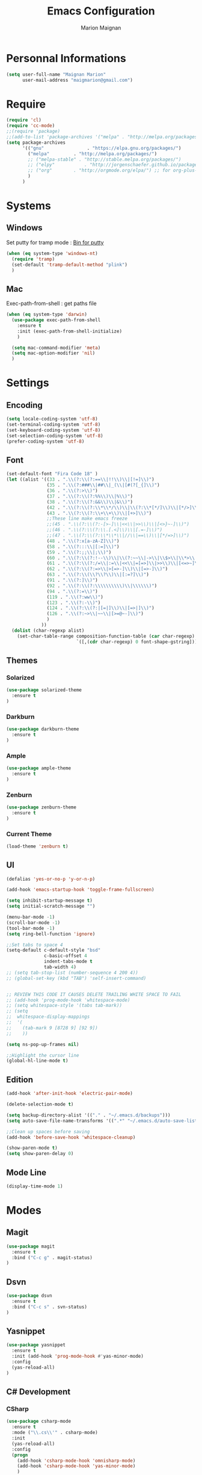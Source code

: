 #+TITLE: Emacs Configuration
#+AUTHOR: Marion Maignan

* Personnal Informations

	#+begin_src emacs-lisp
	  (setq user-full-name "Maignan Marion"
			user-mail-address "maigmarion@gmail.com")
	#+end_src

* Require

	#+BEGIN_SRC emacs-lisp
	  (require 'cl)
	  (require 'cc-mode)
	  ;;(require 'package)
	  ;;(add-to-list 'package-archives '("melpa" . "http://melpa.org/packages/"))
	  (setq package-archives
			'(("gnu"				. "https://elpa.gnu.org/packages/")
			  ("melpa"		   . "http://melpa.org/packages/")
			  ;; ("melpa-stable" . "http://stable.melpa.org/packages/")
			  ;; ("elpy"		   . "http://jorgenschaefer.github.io/packages/")
			  ;; ("org"		   . "http://orgmode.org/elpa/") ;; for org-plus-contrib
			  )
			)
	#+END_SRC

* Systems
** Windows

   Set putty for tramp mode : [[http://www.chiark.greenend.org.uk/~sgtatham/putty/download.html][Bin for putty]]

	#+BEGIN_SRC emacs-lisp
	  (when (eq system-type 'windows-nt)
		(require 'tramp)
		(set-default 'tramp-default-method "plink")
		)
	#+END_SRC

** Mac

   Exec-path-from-shell : get paths file

	#+BEGIN_SRC emacs-lisp
	  (when (eq system-type 'darwin)
		(use-package exec-path-from-shell
		  :ensure t
		  :init (exec-path-from-shell-initialize)
		  )

		(setq mac-command-modifier 'meta)
		(setq mac-option-modifier 'nil)
		)
	#+END_SRC

* Settings
** Encoding

	#+BEGIN_SRC emacs-lisp
	  (setq locale-coding-system 'utf-8)
	  (set-terminal-coding-system 'utf-8)
	  (set-keyboard-coding-system 'utf-8)
	  (set-selection-coding-system 'utf-8)
	  (prefer-coding-system 'utf-8)
	#+END_SRC

** Font

	#+BEGIN_SRC emacs-lisp
	  (set-default-font "Fira Code 18" )
	  (let ((alist '((33 . ".\\(?:\\(?:==\\|!!\\)\\|[!=]\\)")
					 (35 . ".\\(?:###\\|##\\|_(\\|[#(?[_{]\\)")
					 (36 . ".\\(?:>\\)")
					 (37 . ".\\(?:\\(?:%%\\)\\|%\\)")
					 (38 . ".\\(?:\\(?:&&\\)\\|&\\)")
					 (42 . ".\\(?:\\(?:\\*\\*/\\)\\|\\(?:\\*[*/]\\)\\|[*/>]\\)")
					 (43 . ".\\(?:\\(?:\\+\\+\\)\\|[+>]\\)")
					 ;;These line make emacs freeze
					 ;;(45 . ".\\(?:\\(?:-[>-]\\|<<\\|>>\\)\\|[<>}~-]\\)")
					 ;;(46 . ".\\(?:\\(?:\\.[.<]\\)\\|[.=-]\\)")
					 ;;(47 . ".\\(?:\\(?:\\*\\*\\|//\\|==\\)\\|[*/=>]\\)")
					 (48 . ".\\(?:x[a-zA-Z]\\)")
					 (58 . ".\\(?:::\\|[:=]\\)")
					 (59 . ".\\(?:;;\\|;\\)")
					 (60 . ".\\(?:\\(?:!--\\)\\|\\(?:~~\\|->\\|\\$>\\|\\*>\\|\\+>\\|--\\|<[<=-]\\|=[<=>]\\||>\\)\\|[*$+~/<=>|-]\\)")
					 (61 . ".\\(?:\\(?:/=\\|:=\\|<<\\|=[=>]\\|>>\\)\\|[<=>~]\\)")
					 (62 . ".\\(?:\\(?:=>\\|>[=>-]\\)\\|[=>-]\\)")
					 (63 . ".\\(?:\\(\\?\\?\\)\\|[:=?]\\)")
					 (91 . ".\\(?:]\\)")
					 (92 . ".\\(?:\\(?:\\\\\\\\\\)\\|\\\\\\)")
					 (94 . ".\\(?:=\\)")
					 (119 . ".\\(?:ww\\)")
					 (123 . ".\\(?:-\\)")
					 (124 . ".\\(?:\\(?:|[=|]\\)\\|[=>|]\\)")
					 (126 . ".\\(?:~>\\|~~\\|[>=@~-]\\)")
					 )
				   ))
		(dolist (char-regexp alist)
		  (set-char-table-range composition-function-table (car char-regexp)
								`([,(cdr char-regexp) 0 font-shape-gstring]))))
	#+END_SRC

** Themes
*** Solarized
#+BEGIN_SRC emacs-lisp
  (use-package solarized-theme
	:ensure t
  )
#+END_SRC

*** Darkburn
#+BEGIN_SRC emacs-lisp
  (use-package darkburn-theme
	:ensure t
  )
#+END_SRC

*** Ample
#+BEGIN_SRC emacs-lisp
  (use-package ample-theme
	:ensure t
  )
#+END_SRC
*** Zenburn
#+BEGIN_SRC emacs-lisp
  (use-package zenburn-theme
	:ensure t
  )
#+END_SRC
*** Current Theme
	#+BEGIN_SRC emacs-lisp
  (load-theme 'zenburn t)
	#+END_SRC

** UI

	#+BEGIN_SRC emacs-lisp
	  (defalias 'yes-or-no-p 'y-or-n-p)

	  (add-hook 'emacs-startup-hook 'toggle-frame-fullscreen)

	  (setq inhibit-startup-message t)
	  (setq initial-scratch-message "")

	  (menu-bar-mode -1)
	  (scroll-bar-mode -1)
	  (tool-bar-mode -1)
	  (setq ring-bell-function 'ignore)

	  ;;Set tabs to space 4
	  (setq-default c-default-style "bsd"
					c-basic-offset 4
					indent-tabs-mode t
					tab-width 4)
	  ;; (setq tab-stop-list (number-sequence 4 200 4))
	  ;; (global-set-key (kbd "TAB") 'self-insert-command)


	  ;; REVIEW THIS CODE IT CAUSES DELETE TRAILING WHITE SPACE TO FAIL
	  ;; (add-hook 'prog-mode-hook 'whitespace-mode)
	  ;; (setq whitespace-style '(tabs tab-mark))
	  ;; (setq
	  ;;  whitespace-display-mappings
	  ;;  '(
	  ;;    (tab-mark 9 [8728 9] [92 9])
	  ;;    ))

	  (setq ns-pop-up-frames nil)

	  ;;Highlight the cursor line
	  (global-hl-line-mode t)
	#+END_SRC

** Edition

#+BEGIN_SRC emacs-lisp
  (add-hook 'after-init-hook 'electric-pair-mode)

  (delete-selection-mode t)

  (setq backup-directory-alist '(("." . "~/.emacs.d/backups")))
  (setq auto-save-file-name-transforms '((".*" "~/.emacs.d/auto-save-list" t)))

  ;;Clean up spaces before saving
  (add-hook 'before-save-hook 'whitespace-cleanup)

  (show-paren-mode t)
  (setq show-paren-delay 0)
#+END_SRC

** Mode Line
#+BEGIN_SRC emacs-lisp
(display-time-mode 1)
#+END_SRC
* Modes
** Magit
   #+BEGIN_SRC emacs-lisp
  (use-package magit
	:ensure t
	:bind ("C-c g" . magit-status)
  )
   #+END_SRC
** Dsvn
   #+BEGIN_SRC emacs-lisp
  (use-package dsvn
	:ensure t
	:bind ("C-c s" . svn-status)
  )
   #+END_SRC
** Yasnippet
   #+BEGIN_SRC emacs-lisp
	 (use-package yasnippet
	   :ensure t
	   :init (add-hook 'prog-mode-hook #'yas-minor-mode)
	   :config
	   (yas-reload-all)
	 )
   #+END_SRC
** C# Development
*** CSharp

	#+BEGIN_SRC emacs-lisp
	  (use-package csharp-mode
		:ensure t
		:mode ("\\.cs\\'" . csharp-mode)
		:init
		(yas-reload-all)
		:config
		(progn
		  (add-hook 'csharp-mode-hook 'omnisharp-mode)
		  (add-hook 'csharp-mode-hook 'yas-minor-mode)
		  )
	  )
	#+END_SRC

*** Omnisharp

	#+BEGIN_SRC emacs-lisp
	  (use-package omnisharp
		:ensure t
		:bind (:map omnisharp-mode-map
					("C-u" . omnisharp-navigate-to-solution-file)
					("C-c u" . omnisharp-find-usages)
					("C-c d" . omnisharp-go-to-definition)
					)
		:config
		(add-to-list 'company-backends 'company-omnisharp)
		(setq omnisharp-imenu-support t)
		)
	#+END_SRC

** Python Development
*** Elpy
	#+BEGIN_SRC emacs-lisp
  (use-package elpy
	:ensure t
	:config (elpy-enable)
  )
	#+END_SRC
** Company
   #+BEGIN_SRC emacs-lisp
  (use-package company
	:ensure t
	:init (add-hook 'after-init-hook 'global-company-mode)
	:config (setq company-idle-delay 0.2
				  company-minimum-prefix-length 2)
  )
   #+END_SRC

** Ivy / Swipper / Counsel / Smex
   #+BEGIN_SRC emacs-lisp
	 (use-package ivy
	   :ensure t
	   :bind
	   (("C-x b" . ivy-switch-buffer))
	   :init
	   (ivy-mode 1)
	   :config
	   (setq ivy-use-virtual-buffers t)
	   (setq ivy-display-style 'fancy)
	   )

	 (use-package counsel
	   :ensure t
	   :bind
	   (("C-c y" . counsel-yank-pop)
		("C-c i" . counsel-imenu)
		("M-x" . counsel-M-x))
	 )

	 (use-package swiper
	   :ensure t
	   :bind
	   ("C-s" . swiper)
	 )

	 (use-package smex
	   :ensure t
	 )

	 (use-package avy-zap
	   :ensure t
	   :bind
	   (("M-z" . avy-zap-to-char-dwim))
	 )
   #+END_SRC
** Avy
   #+BEGIN_SRC emacs-lisp
	 (use-package avy
	   :ensure t
	   :bind (
			  ("M-s" . avy-goto-char)
			  ("M-l" . avy-goto-line)
			  )
	   )
   #+END_SRC
** JS2
   #+BEGIN_SRC emacs-lisp
  (use-package js2-mode
	:ensure t
	:mode ("\\.js\\'" . js2-mode)
  )
   #+END_SRC
** Emmet
   #+BEGIN_SRC emacs-lisp
  (use-package emmet-mode
	:ensure t
	:config
	(add-hook 'web-mode-hook 'emmet-mode)
  )
   #+END_SRC
** Web Mode

	#+BEGIN_SRC emacs-lisp
	  (use-package web-mode
		:ensure t
		:mode ("\\.js\\'" . web-mode)
		:config
		(setq web-mode-content-types
			  '(("jsx" . "\\.js[x]?\\'"))
			  )
		)
	#+END_SRC

** Less Mode

   [[https://github.com/purcell/less-css-mode][Less Mode Git]]

   #+BEGIN_SRC emacs-lisp
	 (use-package less-css-mode
	   :ensure t
	 )
   #+END_SRC

** Rainbow Mode

   [[https://julien.danjou.info/projects/emacs-packages#rainbow-mode][Rainbow Mode Website]]

   #+BEGIN_SRC emacs-lisp
	 (use-package rainbow-mode
	   :ensure t
	   :init
	   (add-hook 'less-css-mode-hook 'rainbow-mode)
	   )
   #+END_SRC

** Flycheck
   #+BEGIN_SRC emacs-lisp
  (use-package flycheck
	:ensure t
	:init
	(global-flycheck-mode t)
   )
   #+END_SRC
** Org Bullet
   #+BEGIN_SRC emacs-lisp
  (use-package org-bullets
	:ensure t
	:config
	(add-hook 'org-mode-hook (lambda () (org-bullets-mode 1)))
  )
   #+END_SRC
** Move Text
   #+BEGIN_SRC emacs-lisp
	 (use-package move-text
	   :ensure t
	   :init
	   (bind-key "M-p" 'move-text-up)
	   (bind-key "M-n" 'move-text-down)
	 )
   #+END_SRC
** Rest Client
   #+BEGIN_SRC emacs-lisp
  (use-package restclient
	:ensure t
  )
   #+END_SRC
** Json Reformat
   #+BEGIN_SRC emacs-lisp
  (use-package json-reformat
	:ensure t
  )
   #+END_SRC
** Circe
   Not working properly yet. Probably need to set TLS correctly
   #+BEGIN_SRC emacs-lisp
  (setq freenode-password "dob260989")

  (use-package circe
	:ensure t
	:config
	(setq circe-network-options
		`(("Freenode"
		   :nick "triplem_161"
		   :channels ("#emacs")
		   :nickserv-password ,freenode-password)))
  )
   #+END_SRC
** Google this
   #+BEGIN_SRC emacs-lisp
	 (use-package google-this
	   :ensure t
	   :bind ("C-c w" . google-this-search)
	   :init
	   (google-this-mode t)
	 )
   #+END_SRC
** Org Capture
#+BEGIN_SRC emacs-lisp
  (define-key global-map "\C-ct" 'org-capture)
  (setq org-default-notes-file "/Users/Marion/Google Drive/Todo List/todo.org")

#+END_SRC

** Pivotal Tracker
#+BEGIN_SRC emacs-lisp
  (use-package pivotal-tracker
	:ensure t
	:config
	(setq pivotal-api-token "4bfc18370422bbd2ff8ddaa63a387152")
	)
#+END_SRC

** Xcode / Swift

   Only called when the environment is a Mac OS

	[[https://github.com/swift-emacs/swift-mode][Swift Git Repository]]
	[[https://github.com/nathankot/company-sourcekit][Company Sourcekit]]

   #+BEGIN_SRC emacs-lisp
	 (when (eq system-type 'darwin)

	   (use-package swift-mode
		 :ensure t
		 )

	   (use-package company-sourcekit
		 :ensure t
		 :config
		 (add-to-list 'company-backends 'company-sourcekit)
		 (setq company-sourcekit-use-yasnippet nil)
		 )

	   (use-package flycheck-swift
		 :ensure t
		 :config
		 (setq flycheck-swift-sdk-path "/Applications/Xcode.app/Contents/Developer/Platforms/iPhoneOS.platform/Developer/SDKs/iPhoneOS.sdk")
		 (setq flycheck-swift-target "arm64-apple-ios10")
		 (eval-after-load 'flycheck '(flycheck-swift-setup))
		 )
	   )
   #+END_SRC

** Shader Mode

   #+BEGIN_SRC emacs-lisp
	 (use-package shader-mode
	   :ensure t
	 )
   #+END_SRC

** PlantUML

   #+BEGIN_SRC emacs-lisp
	 (use-package plantuml-mode
	:ensure t
	)
   #+END_SRC

** Latex

	#+BEGIN_SRC emacs-lisp
	  (use-package tex
		:defer t
		:ensure auctex
		)
	#+END_SRC
** Ediff

   #+BEGIN_SRC emacs-lisp
	 (use-package ediff
	   :config (setq ediff-window-setup-function 'ediff-setup-windows-plain)
	   )
   #+END_SRC
